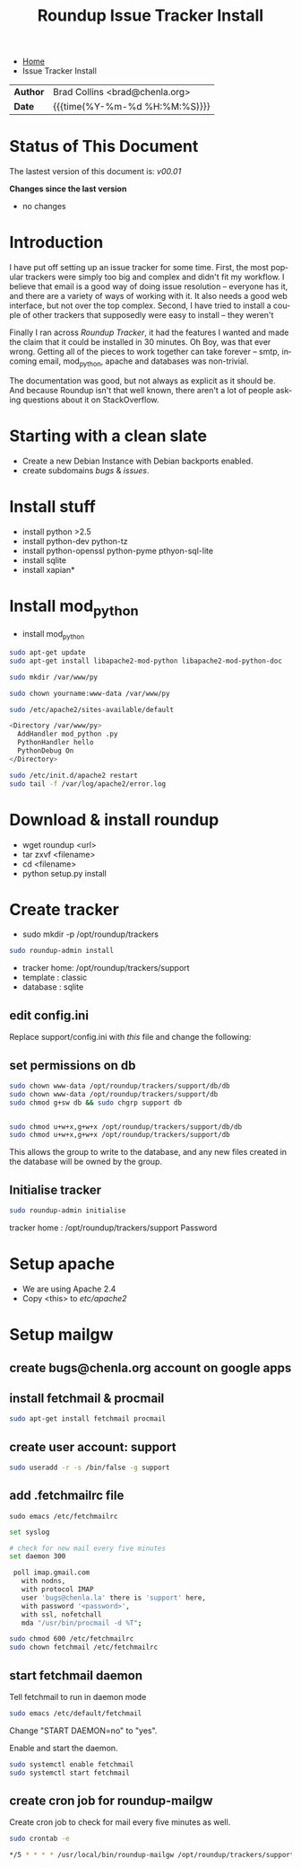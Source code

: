 #   -*- mode: org; fill-column: 60 -*-
#+TITLE: Roundup Issue Tracker Install
#+STARTUP: showall
#+LANGUAGE: en
#+OPTIONS: toc:nil h:4 html-postamble:nil html-preamble:t tex:t f:t d:nil
#+OPTIONS: prop:("VERSION")
#+HTML_DOCTYPE: <!DOCTYPE html>
#+HTML_HEAD: <link href="http://fonts.googleapis.com/css?family=Roboto+Slab:400,700|Inconsolata:400,700" rel="stylesheet" type="text/css" />
#+HTML_HEAD: <link href="./css/style.css" rel="stylesheet" type="text/css" />

#+LINK: gh    https://github.com/
#+LINK: rfc   https://tools.ietf.org/html/
#+LINK: wiki  https://en.wikipedia.org/wiki/

#+HTML: <div class="crumbs-left">
#+HTML: <ul id="crumbs">
#+HTML: <li><a href="http://deerpig.chenla.org">Home</a></li>
#+HTML: <li>Issue Tracker Install</li>
#+HTML: </ul>
#+HTML: </div>


#+HTML: <div class="outline-2" id="meta">
| *Author*  | Brad Collins <brad@chenla.org>             |
| *Date*    | {{{time(%Y-%m-%d %H:%M:%S)}}}              |
#+HTML: </div>

#+TOC: headlines 4

  :PROPERTIES:
  :Name: /home/deerpig/proj/deerpig/deerpig-install/tracker-install.org
  :Created: 2016-08-12T10:00@Wat Phnom (11.5733N17-104.925295W)
  :ID: ef0c3444-5a94-4b83-887d-ab58279be736
  :URL:
  :END:


* Status of This Document

#+HTML: <span>The lastest version of this document is: <em>
#+BEGIN_SRC sh :exports results :results value html
git describe --abbrev=0 --tags
#+END_SRC

#+RESULTS:
#+BEGIN_EXPORT html
v00.01
#+END_EXPORT
#+HTML: </em></span>

#+HTML: <div class="notice notice-info">
*Changes since the last version*

#+HTML: <ul>

#+BEGIN_SRC sh :exports results :results value html :var TAG="v00.01"
  RES=`git log $TAG...HEAD --pretty="<li>%s</li>\n" -- tracker-install.org`
  if [ -z $RES ]; then
    RES="<li>no changes</li>"
  fi
  echo $RES
#+END_SRC

#+RESULTS:
#+BEGIN_EXPORT html
<li>no changes</li>
#+END_EXPORT

#+HTML: </ul>
#+HTML: </div>

* Introduction

I have put off setting up an issue tracker for some
time. First, the most popular trackers were simply too big
and complex and didn't fit my workflow.  I believe that
email is a good way of doing issue resolution -- everyone
has it, and there are a variety of ways of working with it.
It also needs a good web interface, but not over the top
complex. Second, I have tried to install a couple of other
trackers that supposedly were easy to install -- they
weren't

Finally I ran across /Roundup Tracker/, it had the features
I wanted and made the claim that it could be installed in 30
minutes.  Oh Boy, was that ever wrong.  Getting all of the
pieces to work together can take forever -- smtp, incoming
email, mod_python, apache and databases was non-trivial.

The documentation was good, but not always as explicit as it
should be.  And because Roundup isn't that well known, there
aren't a lot of people asking questions about it on
StackOverflow.

* Starting with a clean slate

  - Create a new Debian Instance with Debian backports enabled.
  - create subdomains /bugs/ & /issues/.

* Install stuff

  - install python >2.5
  - install python-dev python-tz 
  - install python-openssl python-pyme pthyon-sql-lite
  - install sqlite
  - install xapian*

* Install mod_python 

  - install mod_python

#+begin_src sh
sudo apt-get update
sudo apt-get install libapache2-mod-python libapache2-mod-python-doc
#+end_src

#+begin_src sh
sudo mkdir /var/www/py
#+end_src


#+begin_src sh
sudo chown yourname:www-data /var/www/py
#+end_src

#+begin_src sh
sudo /etc/apache2/sites-available/default
#+end_src

#+begin_src sh
<Directory /var/www/py>
  AddHandler mod_python .py
  PythonHandler hello
  PythonDebug On
</Directory>
#+end_src

#+begin_src sh
sudo /etc/init.d/apache2 restart
sudo tail -f /var/log/apache2/error.log
#+end_src


* Download & install roundup

  - wget roundup <url>
  - tar zxvf <filename>
  - cd <filename>
  - python setup.py install

* Create tracker

  - sudo mkdir -p /opt/roundup/trackers

#+begin_src sh
sudo roundup-admin install
#+end_src

  - tracker home: /opt/roundup/trackers/support
  - template    : classic
  - database    : sqlite

** edit config.ini

Replace support/config.ini with  /this/ file and change the following:

** set permissions on db

#+begin_src sh
sudo chown www-data /opt/roundup/trackers/support/db/db
sudo chown www-data /opt/roundup/trackers/support/db
sudo chmod g+sw db && sudo chgrp support db


sudo chmod u+w+x,g+w+x /opt/roundup/trackers/support/db/db
sudo chmod u+w+x,g+w+x /opt/roundup/trackers/support/db
#+end_src

This allows the group to write to the database, and any new files
created in the database will be owned by the group.

** Initialise tracker

#+begin_src sh
sudo roundup-admin initialise 
#+end_src

tracker home : /opt/roundup/trackers/support
Password

* Setup apache

  - We are using Apache 2.4
  - Copy <this> to /etc/apache2/
  
* Setup mailgw

** create bugs@chenla.org account on google apps

** install fetchmail & procmail

#+begin_src sh
sudo apt-get install fetchmail procmail

#+end_src

** create user account: support

#+begin_src sh
sudo useradd -r -s /bin/false -g support
#+end_src

** add .fetchmailrc file

#+begin_src 
sudo emacs /etc/fetchmailrc
#+end_src

#+begin_src sh
set syslog

# check for new mail every five minutes
set daemon 300

 poll imap.gmail.com
   with nodns,
   with protocol IMAP
   user 'bugs@chenla.la' there is 'support' here,
   with password '<password>',
   with ssl, nofetchall
   mda "/usr/bin/procmail -d %T";
#+end_src

#+begin_src sh
sudo chmod 600 /etc/fetchmailrc
sudo chown fetchmail /etc/fetchmailrc
#+end_src

** start fetchmail daemon

Tell fetchmail to run in daemon mode

#+begin_src sh
sudo emacs /etc/default/fetchmail
#+end_src

Change "START DAEMON=no" to "yes".

Enable and start the daemon.

#+begin_src sh
sudo systemctl enable fetchmail
sudo systemctl start fetchmail
#+end_src

** create cron job for roundup-mailgw

Create cron job to check for mail every five minutes as well.

#+begin_src sh
sudo crontab -e
#+end_src

#+begin_src sh
*/5 * * * * /usr/local/bin/roundup-mailgw /opt/roundup/trackers/support mailbox /var/mail/support
#+end_src
